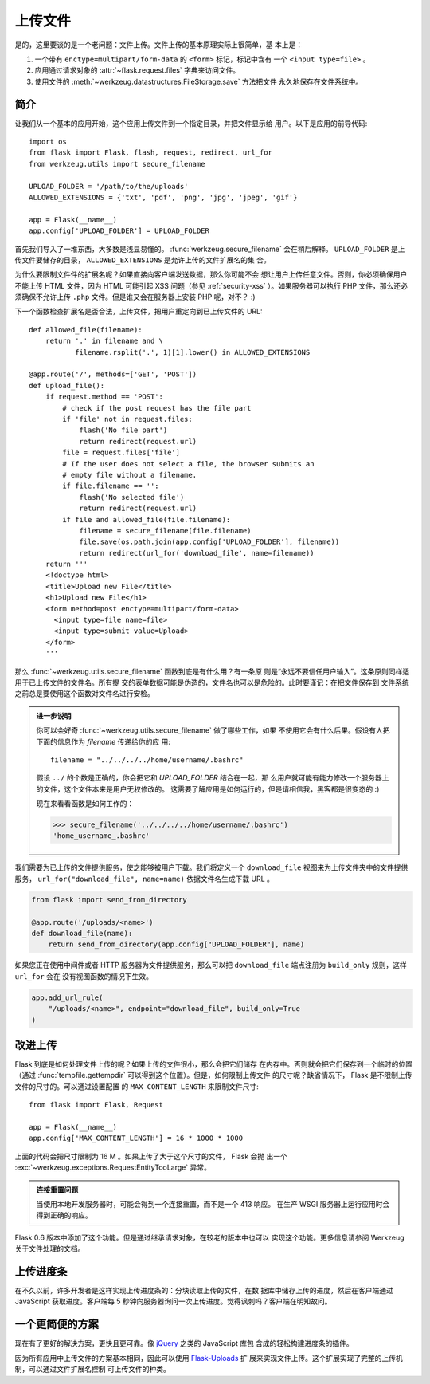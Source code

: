 上传文件
===============

是的，这里要谈的是一个老问题：文件上传。文件上传的基本原理实际上很简单，基
本上是：

1. 一个带有 ``enctype=multipart/form-data`` 的 ``<form>`` 标记，标记中含有
   一个 ``<input type=file>`` 。
2. 应用通过请求对象的 :attr:`~flask.request.files` 字典来访问文件。
3. 使用文件的 :meth:`~werkzeug.datastructures.FileStorage.save` 方法把文件
   永久地保存在文件系统中。

简介
---------------------

让我们从一个基本的应用开始，这个应用上传文件到一个指定目录，并把文件显示给
用户。以下是应用的前导代码::

    import os
    from flask import Flask, flash, request, redirect, url_for
    from werkzeug.utils import secure_filename

    UPLOAD_FOLDER = '/path/to/the/uploads'
    ALLOWED_EXTENSIONS = {'txt', 'pdf', 'png', 'jpg', 'jpeg', 'gif'}

    app = Flask(__name__)
    app.config['UPLOAD_FOLDER'] = UPLOAD_FOLDER

首先我们导入了一堆东西，大多数是浅显易懂的。
:func:`werkzeug.secure_filename` 会在稍后解释。 ``UPLOAD_FOLDER`` 是上
传文件要储存的目录， ``ALLOWED_EXTENSIONS`` 是允许上传的文件扩展名的集
合。

为什么要限制文件件的扩展名呢？如果直接向客户端发送数据，那么你可能不会
想让用户上传任意文件。否则，你必须确保用户不能上传 HTML 文件，因为 HTML
可能引起 XSS 问题（参见 :ref:`security-xss` ）。如果服务器可以执行 PHP
文件，那么还必须确保不允许上传 ``.php`` 文件。但是谁又会在服务器上安装
PHP 呢，对不？  :)

下一个函数检查扩展名是否合法，上传文件，把用户重定向到已上传文件的 URL::

    def allowed_file(filename):
        return '.' in filename and \
               filename.rsplit('.', 1)[1].lower() in ALLOWED_EXTENSIONS

    @app.route('/', methods=['GET', 'POST'])
    def upload_file():
        if request.method == 'POST':
            # check if the post request has the file part
            if 'file' not in request.files:
                flash('No file part')
                return redirect(request.url)
            file = request.files['file']
            # If the user does not select a file, the browser submits an
            # empty file without a filename.
            if file.filename == '':
                flash('No selected file')
                return redirect(request.url)
            if file and allowed_file(file.filename):
                filename = secure_filename(file.filename)
                file.save(os.path.join(app.config['UPLOAD_FOLDER'], filename))
                return redirect(url_for('download_file', name=filename))
        return '''
        <!doctype html>
        <title>Upload new File</title>
        <h1>Upload new File</h1>
        <form method=post enctype=multipart/form-data>
          <input type=file name=file>
          <input type=submit value=Upload>
        </form>
        '''

那么 :func:`~werkzeug.utils.secure_filename` 函数到底是有什么用？有一条原
则是“永远不要信任用户输入”。这条原则同样适用于已上传文件的文件名。所有提
交的表单数据可能是伪造的，文件名也可以是危险的。此时要谨记：在把文件保存到
文件系统之前总是要使用这个函数对文件名进行安检。

.. admonition:: 进一步说明

   你可以会好奇 :func:`~werkzeug.utils.secure_filename` 做了哪些工作，如果
   不使用它会有什么后果。假设有人把下面的信息作为 `filename` 传递给你的应
   用::

      filename = "../../../../home/username/.bashrc"

   假设 ``../`` 的个数是正确的，你会把它和 `UPLOAD_FOLDER` 结合在一起，那
   么用户就可能有能力修改一个服务器上的文件，这个文件本来是用户无权修改的。
   这需要了解应用是如何运行的，但是请相信我，黑客都是很变态的 :)

   现在来看看函数是如何工作的：

   >>> secure_filename('../../../../home/username/.bashrc')
   'home_username_.bashrc'

我们需要为已上传的文件提供服务，使之能够被用户下载。我们将定义一个
``download_file`` 视图来为上传文件夹中的文件提供服务，
``url_for("download_file", name=name)`` 依据文件名生成下载 URL 。

.. code-block:: python

    from flask import send_from_directory

    @app.route('/uploads/<name>')
    def download_file(name):
        return send_from_directory(app.config["UPLOAD_FOLDER"], name)

如果您正在使用中间件或者 HTTP 服务器为文件提供服务，那么可以把
``download_file`` 端点注册为 ``build_only`` 规则，这样 ``url_for`` 会在
没有视图函数的情况下生效。

.. code-block:: python

    app.add_url_rule(
        "/uploads/<name>", endpoint="download_file", build_only=True
    )


改进上传
-----------------

.. versionadded:: 0.6

Flask 到底是如何处理文件上传的呢？如果上传的文件很小，那么会把它们储存
在内存中。否则就会把它们保存到一个临时的位置（通过
:func:`tempfile.gettempdir` 可以得到这个位置）。但是，如何限制上传文件
的尺寸呢？缺省情况下， Flask 是不限制上传文件的尺寸的。可以通过设置配置
的 ``MAX_CONTENT_LENGTH`` 来限制文件尺寸::

    from flask import Flask, Request

    app = Flask(__name__)
    app.config['MAX_CONTENT_LENGTH'] = 16 * 1000 * 1000

上面的代码会把尺寸限制为 16 M 。如果上传了大于这个尺寸的文件， Flask 会抛
出一个 :exc:`~werkzeug.exceptions.RequestEntityTooLarge` 异常。

.. admonition:: 连接重置问题

    当使用本地开发服务器时，可能会得到一个连接重置，而不是一个 413 响应。
    在生产 WSGI 服务器上运行应用时会得到正确的响应。

Flask 0.6 版本中添加了这个功能。但是通过继承请求对象，在较老的版本中也可以
实现这个功能。更多信息请参阅 Werkzeug 关于文件处理的文档。


上传进度条
--------------------

在不久以前，许多开发者是这样实现上传进度条的：分块读取上传的文件，在数
据库中储存上传的进度，然后在客户端通过 JavaScript 获取进度。客户端每 5
秒钟向服务器询问一次上传进度。觉得讽刺吗？客户端在明知故问。

一个更简便的方案
------------------

现在有了更好的解决方案，更快且更可靠。像 jQuery_ 之类的 JavaScript 库包
含成的轻松构建进度条的插件。

因为所有应用中上传文件的方案基本相同，因此可以使用 `Flask-Uploads`_ 扩
展来实现文件上传。这个扩展实现了完整的上传机制，可以通过文件扩展名控制
可上传文件的种类。

.. _jQuery: https://jquery.com/
.. _Flask-Uploads: https://flask-uploads.readthedocs.io/en/latest/

